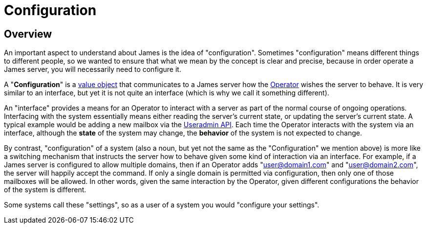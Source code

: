 = Configuration

== Overview

An important aspect to understand about James is the idea of "configuration".
Sometimes "configuration" means different things to different people, so we
wanted to ensure that what we mean by the concept is clear and precise, 
because in order operate a James server, you will necessarily need to 
configure it.

A "*Configuration*" is a https://martinfowler.com/bliki/ValueObject.html[value object]
that communicates to a James server how the xref:user/index.adoc#_operator[Operator] wishes the
server to behave. It is very similar to an interface, but yet it is not quite an interface
(which is why we call it something different).

An "interface" provides a means for an Operator to interact with a server as part of the
normal course of ongoing operations. Interfacing with the system essentially means either
reading the server's current state, or updating the server's current state. A typical example
would be adding a new mailbox via the xref:concepts:???.adoc[Useradmin API]. Each time the Operator
interacts with the system via an interface, although the *state* of the system may change, 
the *behavior* of the system is not expected to change.

By contrast, "configuration" of a system (also a noun, but yet not the same as the
"Configuration" we mention above) is more like a switching mechanism that instructs the server
how to behave given some kind of interaction via an interface. For example, if a James server
is configured to allow multiple domains, then if an Operator adds "user@domain1.com" and
"user@domain2.com", the server will happily accept the command. If only a single domain is
permitted via configuration, then only one of those mailboxes will be allowed. In other words,
given the same interaction by the Operator, given different configurations the behavior of 
the system is different.

Some systems call these "settings", so as a user of a system you would "configure your settings".


